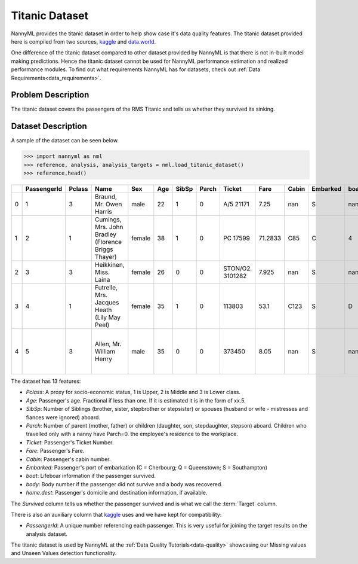 .. _dataset-titanic:

===============
Titanic Dataset
===============

NannyML provides the titanic dataset in order to help show case it's data quality features.
The titanic dataset provided here is compiled from two sources, kaggle_ and `data.world`_.

One difference of the titanic dataset compared to other dataset provided by NannyML is that
there is not in-built model making predictions. Hence the titanic dataset cannot be used for NannyML
performance estimation and realized performance modules. To find out what requirements NannyML
has for datasets, check out :ref:`Data Requirements<data_requirements>`.

Problem Description
===================

The titanic dataset covers the passengers of the RMS Titanic and tells us whether they
survived its sinking.

Dataset Description
===================

A sample of the dataset can be seen below.


.. code-block:: python

    >>> import nannyml as nml
    >>> reference, analysis, analysis_targets = nml.load_titanic_dataset()
    >>> reference.head()

+----+---------------+----------+-----------------------------------------------------+--------+-------+---------+---------+------------------+---------+---------+------------+--------+--------+---------------------------------------------------+------------+
|    | PassengerId   | Pclass   | Name                                                | Sex    | Age   | SibSp   | Parch   | Ticket           | Fare    | Cabin   | Embarked   | boat   | body   | home.dest                                         | Survived   |
+====+===============+==========+=====================================================+========+=======+=========+=========+==================+=========+=========+============+========+========+===================================================+============+
| 0  | 1             | 3        | Braund, Mr. Owen Harris                             | male   | 22    | 1       | 0       | A/5 21171        | 7.25    | nan     | S          | nan    | nan    | Bridgerule, Devon                                 | 0          |
+----+---------------+----------+-----------------------------------------------------+--------+-------+---------+---------+------------------+---------+---------+------------+--------+--------+---------------------------------------------------+------------+
| 1  | 2             | 1        | Cumings, Mrs. John Bradley (Florence Briggs Thayer) | female | 38    | 1       | 0       | PC 17599         | 71.2833 | C85     | C          | 4      | nan    | New York, NY                                      | 1          |
+----+---------------+----------+-----------------------------------------------------+--------+-------+---------+---------+------------------+---------+---------+------------+--------+--------+---------------------------------------------------+------------+
| 2  | 3             | 3        | Heikkinen, Miss. Laina                              | female | 26    | 0       | 0       | STON/O2. 3101282 | 7.925   | nan     | S          | nan    | nan    | nan                                               | 1          |
+----+---------------+----------+-----------------------------------------------------+--------+-------+---------+---------+------------------+---------+---------+------------+--------+--------+---------------------------------------------------+------------+
| 3  | 4             | 1        | Futrelle, Mrs. Jacques Heath (Lily May Peel)        | female | 35    | 1       | 0       | 113803           | 53.1    | C123    | S          | D      | nan    | Scituate, MA                                      | 1          |
+----+---------------+----------+-----------------------------------------------------+--------+-------+---------+---------+------------------+---------+---------+------------+--------+--------+---------------------------------------------------+------------+
| 4  | 5             | 3        | Allen, Mr. William Henry                            | male   | 35    | 0       | 0       | 373450           | 8.05    | nan     | S          | nan    | nan    | Lower Clapton, Middlesex or Erdington, Birmingham | 0          |
+----+---------------+----------+-----------------------------------------------------+--------+-------+---------+---------+------------------+---------+---------+------------+--------+--------+---------------------------------------------------+------------+

The dataset has 13 features:

- `Pclass`: A proxy for socio-economic status, 1 is Upper, 2 is Middle and 3 is Lower class.
- `Age`: Passenger's age. Fractional if less than one. If it is estimated it is in the form of xx.5.
- `SibSp`: Number of Siblings (brother, sister, stepbrother or stepsister) or spouses (husband or wife - mistresses and fiances were ignored) aboard.
- `Parch`: Number of parent (mother, father) or children (daughter, son, stepdaughter, stepson) aboard. Children who travelled only with a nanny have Parch=0.
  the employee's residence to the workplace.
- `Ticket`: Passenger's Ticket Number.
- `Fare`: Passenger's Fare.
- `Cabin`: Passenger's cabin  number.
- `Embarked`: Passenger's port of embarkation (C = Cherbourg; Q = Queenstown; S = Southampton)
- `boat`: Lifeboar information if the passenger survived.
- `body`: Body number if the passenger did not survive and a body was recovered.
- `home.dest`: Passenger's domicile and destination information, if available.

The `Survived` column tells us whether the passenger survived and is what we call the :term:`Target` column.


There is also an auxiliary column that kaggle_ uses and we have kept for compatibility:

- `PassengerId`: A unique number referencing each passenger. This is very useful for joining the target
  results on the analysis dataset.

The titanic dataset is used by NannyML at the :ref:`Data Quality Tutorials<data-quality>` showcasing our Missing values
and Unseen Values detection functionality.

.. _kaggle: https://www.kaggle.com/competitions/titanic/data
.. _`data.world`: https://data.world/nrippner/titanic-disaster-dataset
